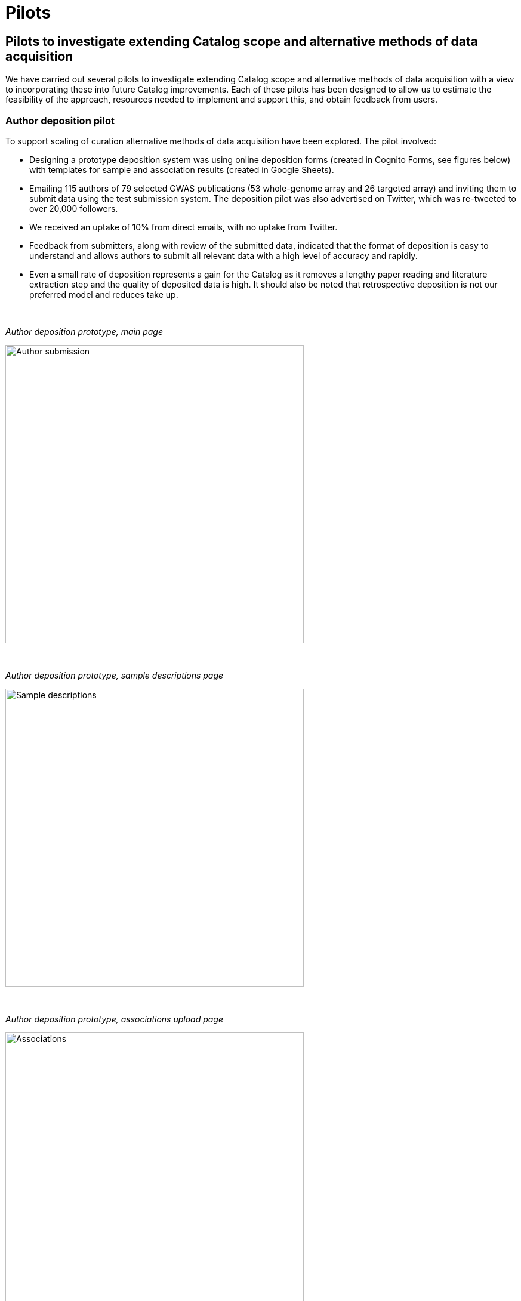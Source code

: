 = Pilots
:imagesdir: ./images
:data-uri:

== Pilots to investigate extending Catalog scope and alternative methods of data acquisition

We have carried out several pilots to investigate extending Catalog scope and alternative methods of data acquisition with a view to incorporating these into future Catalog improvements. Each of these pilots has been designed to allow us to estimate the feasibility of the approach, resources needed to implement and support this, and obtain feedback from users.

=== Author deposition pilot

To support scaling of curation alternative methods of data acquisition have been explored. The pilot involved:

* Designing a prototype deposition system was using online deposition forms (created in Cognito Forms, see figures below) with templates for sample and association results (created in Google Sheets).
* Emailing 115 authors of 79 selected GWAS publications (53 whole-genome array and 26 targeted array) and inviting them to submit data using the test submission system. The deposition pilot was also advertised on Twitter, which was re-tweeted to over 20,000 followers.
* We received an uptake of 10% from direct emails, with no uptake from Twitter.
* Feedback from submitters, along with review of the submitted data, indicated that the format of deposition is easy to understand and allows authors to submit all relevant data with a high level of accuracy and rapidly.
* Even a small rate of deposition represents a gain for the Catalog as it removes a lengthy paper reading and literature extraction step and the quality of deposited data is high. It should also be noted that retrospective deposition is not our preferred model and reduces take up.

{empty} +

_Author deposition prototype, main page_

image::author_sub_pilot_main.png[Author submission,500,500,align="center"]

{empty} +

_Author deposition prototype, sample descriptions page_

image::author_sub_samples.jpg[Sample descriptions,500,500,align="center"]

{empty} +

_Author deposition prototype, associations upload page_

image::author_sub_associations.png[Associations,500,500,align="center"]

{empty} +


Data submitted as part of the author deposition pilot can be found link:ftp://ftp.ebi.ac.uk/pub/databases/gwas/pilot_data/author_submission_201608/[on our FTP server].





=== Targeted array pilot

Association studies using large-scale targeted/non-genome-wide arrays, including the Metabochip, Immunochip and Exome arrays, are currently not included in the Catalog. Feedback from our users has indicated a high demand for studies of this type to be included in the Catalog. We carried out a pilot on the inclusion of targeted array based GWAS in the Catalog involving:

* Designing and carrying out a literature search to identify all studies that carry out genotyping and association analysis of at least 100,000 SNPs.
* This identified approximately 150 targeted array studies that have been published up to June 2016 (including 62 Immunochip, 40 Metabochip and 36 exome arrays)
* Curation of a representative set of these studies indicated that inclusion would require minimal changes to Catalog infrastructure and has enabled us to estimate the additional curation resources required to include these in the future.

Data from the studies curated as part of the targeted array can be found link:ftp://ftp.ebi.ac.uk/pub/databases/gwas/pilot_data/targeted_array_201607/[on our FTP server].


=== Sequencing-based association studies

To ensure we keep up with the most current research, technologies and meets the needs of the user community we are investigating expanding the scope of the Catalog to include sequencing-based association studies. Currently the Catalog only includes studies which use array-based genotyping technologies.
Ten studies which include sequencing-based association analyses were curated as part of a pilot on expanding the scope of the NHGRI-EBI GWAS Catalog. Study level and association data are provided in the standard GWAS Catalog download format with additional columns for sequencing specific data.

Data is available on our FTP server link:ftp://ftp.ebi.ac.uk/pub/databases/gwas/pilot_data/sequencing_pilot_201710/[on our FTP server]

Study level and association data are provided in the standard GWAS Catalog download format. (gwas_catalog_v1.0.1-studies_r2017-10-09_Sequencing_pilot, gwas_catalog_v1.0.1-associations_r2017-10-09_Sequencing_pilot).

Additional study level data fields, specific to sequencing associations are provided as additional columns in gwas_catalog_v1.0.1-studies_r2017-10-09_Sequencing_pilot.  
These additional fields are: Genotyping technology (discovery/initial), Sequencing platform, Array platform, Sequencing coverage, Number of variants analysed, Genome build, Analysis level, For multiple variants - number of variants per test, Statistical tests used to generate reported p-values, Statistical test used for extracted p-values, Why this test was chosen for extraction, Types of variant included in analysis, P-value threshold stated by author.
Single variant/multi-variant analysis is indicated after the author name.  The absence of either indicates that entry is currently eligible and published in the standard GWAS Catalog.

Additional association level data is provided in the P-VALUE (TEXT) field of gwas_catalog_v1.0.1-associations_r2017-10-09_Sequencing_pilot, where 'TEST'=statistical test and 'NUM_VAR'=number of variants analysed.
